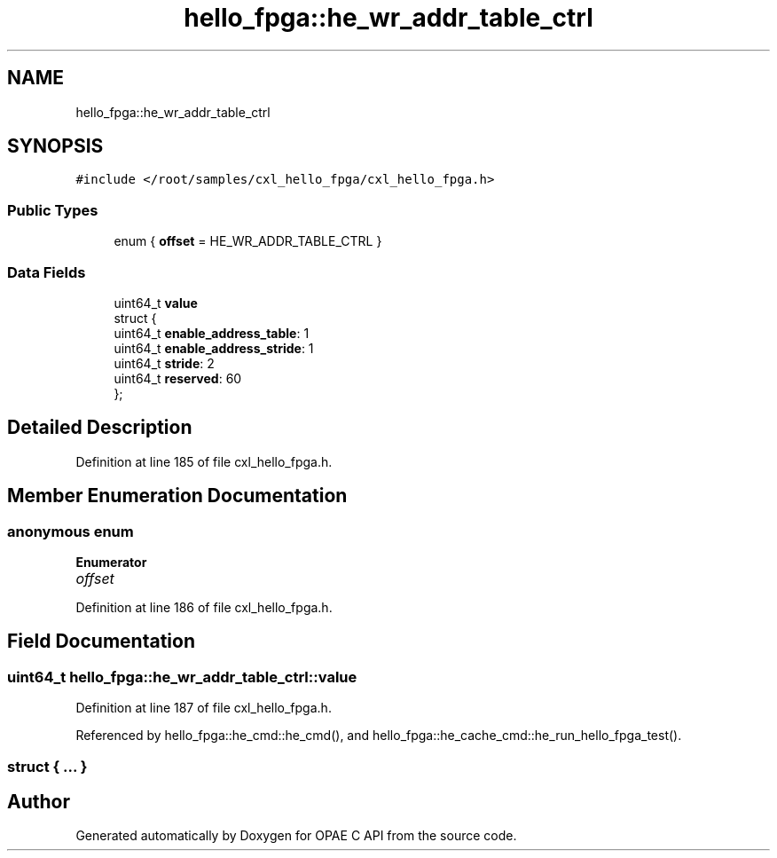 .TH "hello_fpga::he_wr_addr_table_ctrl" 3 "Mon Feb 12 2024" "Version -.." "OPAE C API" \" -*- nroff -*-
.ad l
.nh
.SH NAME
hello_fpga::he_wr_addr_table_ctrl
.SH SYNOPSIS
.br
.PP
.PP
\fC#include </root/samples/cxl_hello_fpga/cxl_hello_fpga\&.h>\fP
.SS "Public Types"

.in +1c
.ti -1c
.RI "enum { \fBoffset\fP = HE_WR_ADDR_TABLE_CTRL }"
.br
.in -1c
.SS "Data Fields"

.in +1c
.ti -1c
.RI "uint64_t \fBvalue\fP"
.br
.ti -1c
.RI "struct {"
.br
.ti -1c
.RI "uint64_t \fBenable_address_table\fP: 1"
.br
.ti -1c
.RI "uint64_t \fBenable_address_stride\fP: 1"
.br
.ti -1c
.RI "uint64_t \fBstride\fP: 2"
.br
.ti -1c
.RI "uint64_t \fBreserved\fP: 60"
.br
.ti -1c
.RI "}; "
.br
.in -1c
.SH "Detailed Description"
.PP 
Definition at line 185 of file cxl_hello_fpga\&.h\&.
.SH "Member Enumeration Documentation"
.PP 
.SS "anonymous enum"

.PP
\fBEnumerator\fP
.in +1c
.TP
\fB\fIoffset \fP\fP
.PP
Definition at line 186 of file cxl_hello_fpga\&.h\&.
.SH "Field Documentation"
.PP 
.SS "uint64_t hello_fpga::he_wr_addr_table_ctrl::value"

.PP
Definition at line 187 of file cxl_hello_fpga\&.h\&.
.PP
Referenced by hello_fpga::he_cmd::he_cmd(), and hello_fpga::he_cache_cmd::he_run_hello_fpga_test()\&.
.SS "struct { \&.\&.\&. } "


.SH "Author"
.PP 
Generated automatically by Doxygen for OPAE C API from the source code\&.
